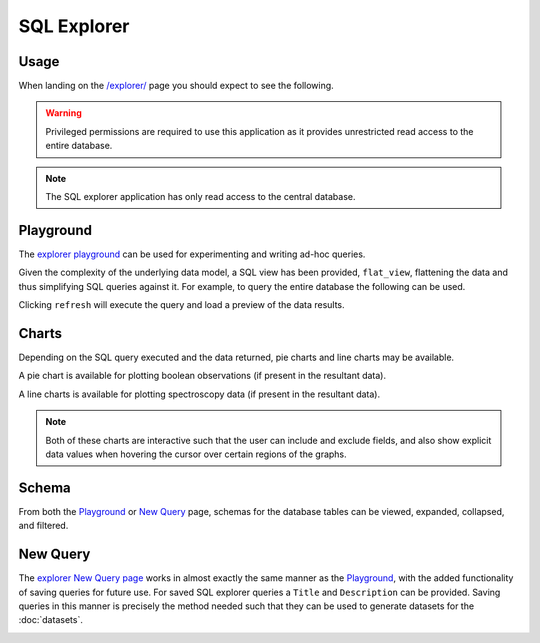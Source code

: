 SQL Explorer
------------

Usage
^^^^^

When landing on the `/explorer/ <../../explorer/>`_ page you should expect to see the following.

.. image:: ../_static/explorer.png

.. warning:: Privileged permissions are required to use this application as it provides unrestricted read access to the entire database.

.. note:: The SQL explorer application has only read access to the central database.

Playground
^^^^^^^^^^

The `explorer playground <../../explorer/play/>`_ can be used for experimenting and writing ad-hoc queries.

Given the complexity of the underlying data model, a SQL view has been provided, ``flat_view``, flattening the data and thus simplifying SQL queries against it.
For example, to query the entire database the following can be used.

.. image:: ../_static/playground.png

Clicking ``refresh`` will execute the query and load a preview of the data results.

.. image:: ../_static/explorer_data.png


Charts
^^^^^^

Depending on the SQL query executed and the data returned, pie charts and line charts may be available.

A pie chart is available for plotting boolean observations (if present in the resultant data).

.. image:: ../_static/explorer_pie.png

A line charts is available for plotting spectroscopy data (if present in the resultant data).

.. image:: ../_static/explorer_line.png

.. note:: Both of these charts are interactive such that the user can include and exclude fields, and also show explicit data values when hovering the cursor over certain regions of the graphs.

Schema
^^^^^^

From both the Playground_ or `New Query`_ page, schemas for the database tables can be viewed, expanded, collapsed, and filtered.

.. image:: ../_static/schema.png

New Query
^^^^^^^^^

The `explorer New Query page <../../explorer/new/>`_ works in almost exactly the same manner as the Playground_, with the added functionality of saving queries for future use.
For saved SQL explorer queries a ``Title`` and ``Description`` can be provided.
Saving queries in this manner is precisely the method needed such that they can be used to generate datasets for the :doc:`datasets`.

.. image:: ../_static/explorer_new_query.png
